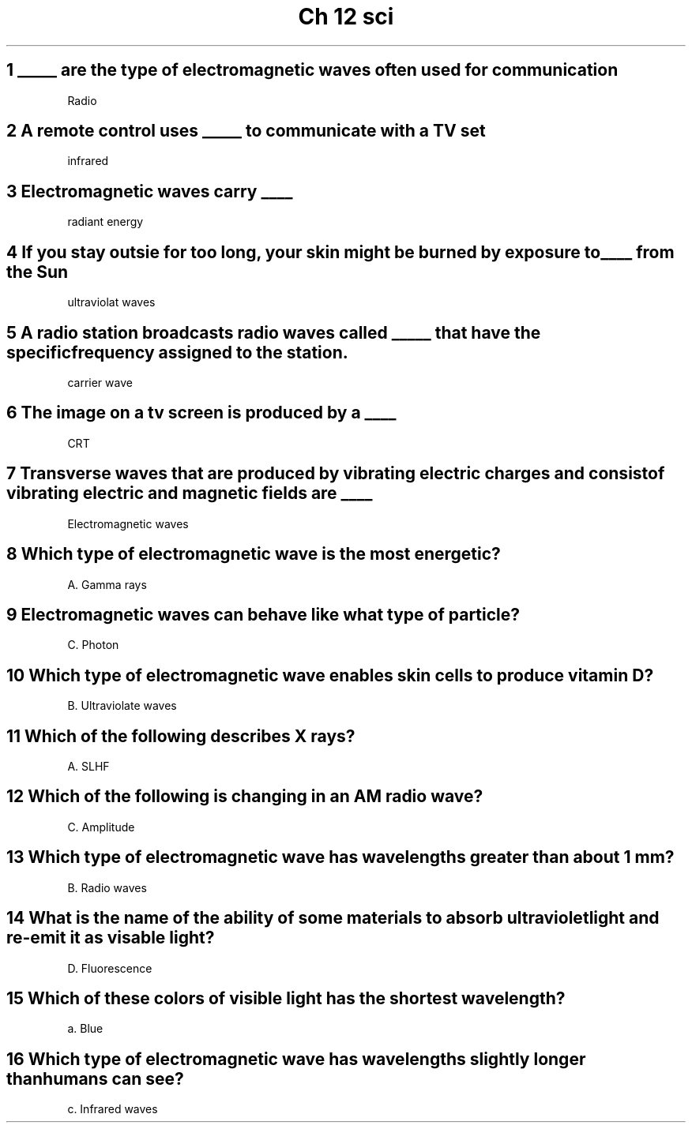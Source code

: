 .TH "Ch 12 sci" 1 "Ch 12" "Chapter 12" "Science"
.SH "1 _____ are the type of electromagnetic waves often used for communication"

Radio

.SH "2 A remote control uses _____ to communicate with a TV set"

infrared

.SH "3 Electromagnetic waves carry ____"


radiant energy

.SH "4 If you stay outsie for too long, your skin might be burned by exposure to ____ from the Sun"

ultraviolat waves

.SH "5 A radio station broadcasts radio waves called _____ that have the specific frequency assigned to the station."

carrier wave

.SH "6 The image on a tv screen is produced by a ____"

CRT

.SH "7 Transverse waves that are produced by vibrating electric charges and consist of vibrating electric and magnetic fields are ____"

Electromagnetic waves

.SH "8 Which type of electromagnetic wave is the most energetic?"

A. Gamma rays

.SH "9 Electromagnetic waves can behave like what type of particle?"

C. Photon

.SH "10 Which type of electromagnetic wave enables skin cells to produce vitamin D? "

B. Ultraviolate waves

.SH "11 Which of the following describes X rays?"

A. SLHF

.SH "12 Which of the following is changing in an AM radio wave?"

C. Amplitude

.SH "13 Which type of electromagnetic wave has wavelengths greater than about 1 mm?"

B. Radio waves

.SH "14 What is the name of the ability of some materials to absorb ultraviolet light and re-emit it as visable light?"

D. Fluorescence


.SH "15 Which of these colors of visible light has the shortest wavelength?"

a. Blue

.SH "16 Which type of electromagnetic wave has wavelengths slightly longer than humans can see?"

c. Infrared waves
